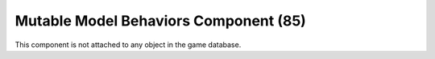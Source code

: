 Mutable Model Behaviors Component (85)
--------------------------------------

This component is not attached to any object in the game database.
